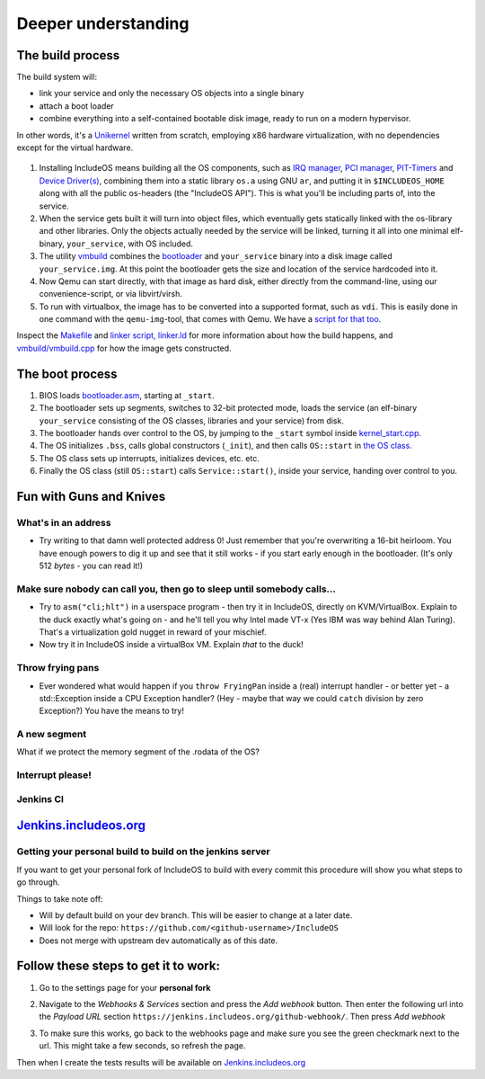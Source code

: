 .. _Deeper understanding:

Deeper understanding
====================

.. Ha en egen innholdsfortegnelse (hvis blir mye)

.. The build process
.. The boot process
.. Fun with Guns and Knives
.. Jenkins CI

.. Mer fokus på hvordan brukere faktisk bruker IncludeOS
.. Er nå altfor detaljert
.. Ta inn det som er aktuelt om CMake
.. Hvordan kan brukeren komme i gang

.. Ang. The boot process
.. Vet ikke om denne er 100 % oppdatert

.. Ang. Fun with Guns and Knives
.. 

.. --------------------------------- The build process -----------------------------

The build process
~~~~~~~~~~~~~~~~~

The build system will:

- link your service and only the necessary OS objects into a single binary

- attach a boot loader

- combine everything into a self-contained bootable disk image, ready to run on a modern hypervisor.

In other words, it's a `Unikernel <https://en.wikipedia.org/wiki/Unikernel>`__ written from scratch, employing x86 hardware virtualization, with no dependencies except for the virtual hardware.

.. figure:: _static/IncludeOS_build_system_overview.png
    :alt: Build system overview

1. Installing IncludeOS means building all the OS components, such as `IRQ manager <https://github.com/hioa-cs/IncludeOS/blob/master/api/kernel/irq_manager.hpp>`__, `PCI manager <https://github.com/hioa-cs/IncludeOS/blob/master/api/kernel/pci_manager.hpp>`__, `PIT-Timers <https://github.com/hioa-cs/IncludeOS/blob/master/api/hw/pit.hpp>`__ and `Device Driver(s) <https://github.com/hioa-cs/IncludeOS/blob/master/api/hw/nic.hpp>`__, combining them into a static library ``os.a`` using GNU ``ar``, and putting it in ``$INCLUDEOS_HOME`` along with all the public os-headers (the "IncludeOS API"). This is what you'll be including parts of, into the service.

2. When the service gets built it will turn into object files, which eventually gets statically linked with the os-library and other libraries. Only the objects actually needed by the service will be linked, turning it all into one minimal elf-binary, ``your_service``, with OS included.

3. The utility `vmbuild <https://github.com/hioa-cs/IncludeOS/tree/master/vmbuild>`__ combines the `bootloader <https://github.com/hioa-cs/IncludeOS/blob/master/src/boot/bootloader.asm>`__ and ``your_service`` binary into a disk image called ``your_service.img``. At this point the bootloader gets the size and location of the service hardcoded into it.

4. Now Qemu can start directly, with that image as hard disk, either directly from the command-line, using our convenience-script, or via libvirt/virsh.

5. To run with virtualbox, the image has to be converted into a supported format, such as ``vdi``. This is easily done in one command with the ``qemu-img``-tool, that comes with Qemu. We have a `script for that too <https://github.com/hioa-cs/IncludeOS/blob/master/etc/convert_image.sh>`__.

Inspect the `Makefile <https://github.com/hioa-cs/IncludeOS/blob/master/src/Makefile>`__ and `linker script, linker.ld <https://github.com/hioa-cs/IncludeOS/blob/master/src/linker.ld>`__ for more information about how the build happens, and `vmbuild/vmbuild.cpp <https://github.com/hioa-cs/IncludeOS/blob/master/vmbuild/vmbuild.cpp>`__ for how the image gets constructed.

.. --------------------------------- The boot process -------------------------------

The boot process
~~~~~~~~~~~~~~~~

1. BIOS loads `bootloader.asm <https://github.com/hioa-cs/IncludeOS/blob/master/src/boot/bootloader.asm>`__, starting at ``_start``.
2. The bootloader sets up segments, switches to 32-bit protected mode, loads the service (an elf-binary ``your_service`` consisting of the OS classes, libraries and your service) from disk.
3. The bootloader hands over control to the OS, by jumping to the ``_start`` symbol inside `kernel\_start.cpp <https://github.com/hioa-cs/IncludeOS/blob/master/src/kernel/kernel_start.cpp>`__.
4. The OS initializes ``.bss``, calls global constructors (``_init``), and then calls ``OS::start`` in `the OS class <https://github.com/hioa-cs/IncludeOS/blob/master/src/kernel/os.cpp>`__.
5. The OS class sets up interrupts, initializes devices, etc. etc.
6. Finally the OS class (still ``OS::start``) calls ``Service::start()``, inside your service, handing over control to you.

.. --------------------------------- Fun with Guns and Knives -----------------------------

.. _Fun with Guns and Knives:

Fun with Guns and Knives
~~~~~~~~~~~~~~~~~~~~~~~~

.. Skrive litt mer seriøst

What's in an address
--------------------

-  Try writing to that damn well protected address 0! Just remember that you're overwriting a 16-bit heirloom. You have enough powers to dig it up and see that it still works - if you start early enough in the bootloader. (It's only 512 *bytes* - you can read it!)

Make sure nobody can call you, then go to sleep until somebody calls...
-----------------------------------------------------------------------

-  Try to ``asm("cli;hlt")`` in a userspace program - then try it in IncludeOS, directly on KVM/VirtualBox. Explain to the duck exactly what's going on - and he'll tell you why Intel made VT-x (Yes IBM was way behind Alan Turing). That's a virtualization gold nugget in reward of your mischief.

-  Now try it in IncludeOS inside a virtualBox VM. Explain *that* to the duck!

Throw frying pans
-----------------

-  Ever wondered what would happen if you ``throw FryingPan`` inside a (real) interrupt handler - or better yet - a std::Exception inside a CPU Exception handler? (Hey - maybe that way we could ``catch`` division by zero Exception?) You have the means to try!

A new segment
-------------

What if we protect the memory segment of the .rodata of the OS?

Interrupt please!
-----------------

.. ----------------------------------- Jenkins ---------------------------------

.. Oppdatere

Jenkins CI
----------

`Jenkins.includeos.org <https://jenkins.includeos.org>`__
~~~~~~~~~~~~~~~~~~~~~~~~~~~~~~~~~~~~~~~~~~~~~~~~~~~~~~~~~

Getting your personal build to build on the jenkins server
----------------------------------------------------------

If you want to get your personal fork of IncludeOS to build with every commit this procedure will show you what steps to go through.

Things to take note off:

- Will by default build on your dev branch. This will be easier to change at a later date.

- Will look for the repo: ``https://github.com/<github-username>/IncludeOS``

- Does not merge with upstream dev automatically as of this date.

Follow these steps to get it to work:
~~~~~~~~~~~~~~~~~~~~~~~~~~~~~~~~~~~~~

1. Go to the settings page for your **personal fork**

|Settings menu|

2. Navigate to the *Webhooks & Services* section and press the *Add webhook* button. Then enter the following url into the *Payload URL* section ``https://jenkins.includeos.org/github-webhook/``. Then press *Add webhook*

|Payload URL|

3. To make sure this works, go back to the webhooks page and make sure you see the green checkmark next to the url. This might take a few seconds, so refresh the page.

|Checkmark|

Then when I create the tests results will be available on `Jenkins.includeos.org <https://jenkins.includeos.org>`__

.. |Settings menu| image:: http://i.imgur.com/wfoYcaD.png
.. |Payload URL| image:: http://i.imgur.com/g0gEcBq.png
.. |Checkmark| image:: http://i.imgur.com/yUTIwZ1.png?1

